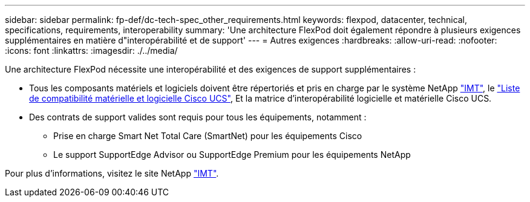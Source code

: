---
sidebar: sidebar 
permalink: fp-def/dc-tech-spec_other_requirements.html 
keywords: flexpod, datacenter, technical, specifications, requirements, interoperability 
summary: 'Une architecture FlexPod doit également répondre à plusieurs exigences supplémentaires en matière d"interopérabilité et de support' 
---
= Autres exigences
:hardbreaks:
:allow-uri-read: 
:nofooter: 
:icons: font
:linkattrs: 
:imagesdir: ./../media/


[role="lead"]
Une architecture FlexPod nécessite une interopérabilité et des exigences de support supplémentaires :

* Tous les composants matériels et logiciels doivent être répertoriés et pris en charge par le système NetApp http://mysupport.netapp.com/matrix["IMT"^], le https://ucshcltool.cloudapps.cisco.com/public/["Liste de compatibilité matérielle et logicielle Cisco UCS"^], Et la matrice d'interopérabilité logicielle et matérielle Cisco UCS.
* Des contrats de support valides sont requis pour tous les équipements, notamment :
+
** Prise en charge Smart Net Total Care (SmartNet) pour les équipements Cisco
** Le support SupportEdge Advisor ou SupportEdge Premium pour les équipements NetApp




Pour plus d'informations, visitez le site NetApp http://mysupport.netapp.com/matrix["IMT"^].
